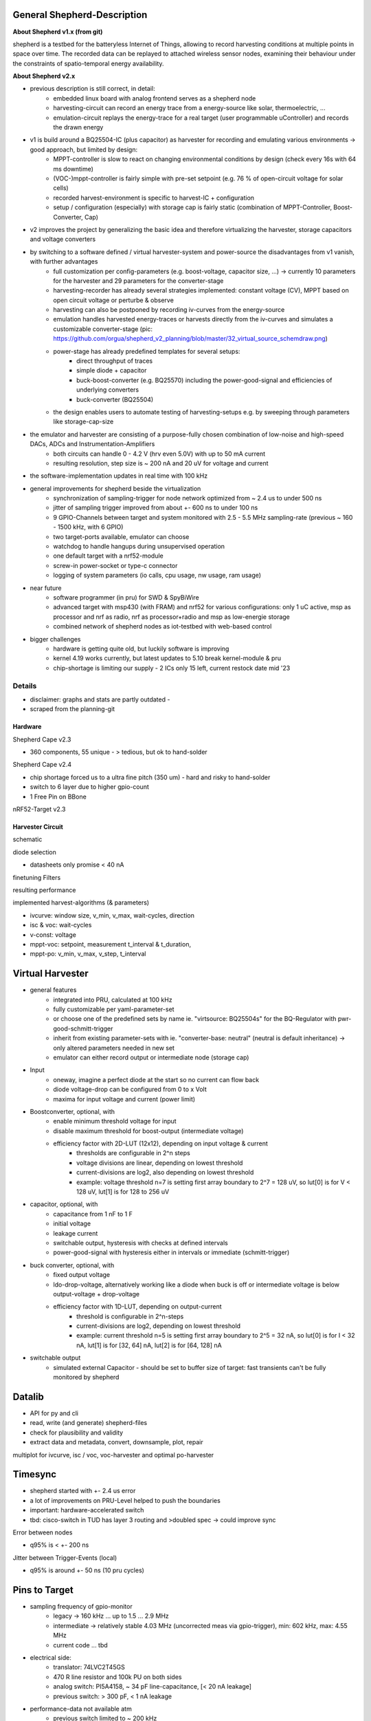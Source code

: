 General Shepherd-Description
----------------------------

**About Shepherd v1.x (from git)**

shepherd is a testbed for the batteryless Internet of Things, allowing to record harvesting conditions at multiple points in space over time. The recorded data can be replayed to attached wireless sensor nodes, examining their behaviour under the constraints of spatio-temporal energy availability.

**About Shepherd v2.x**

- previous description is still correct, in detail:
    - embedded linux board with analog frontend serves as a shepherd node
    - harvesting-circuit can record an energy trace from a energy-source like solar, thermoelectric, ...
    - emulation-circuit replays the energy-trace for a real target (user programmable uController) and records the drawn energy
- v1 is build around a BQ25504-IC (plus capacitor) as harvester for recording and emulating various environments -> good approach, but limited by design:
    - MPPT-controller is slow to react on changing environmental conditions by design (check every 16s with 64 ms downtime)
    - (VOC-)mppt-controller is fairly simple with pre-set setpoint (e.g. 76 % of open-circuit voltage for solar cells)
    - recorded harvest-environment is specific to harvest-IC + configuration
    - setup / configuration (especially) with storage cap is fairly static (combination of MPPT-Controller, Boost-Converter, Cap)
- v2 improves the project by generalizing the basic idea and therefore virtualizing the harvester, storage capacitors and voltage converters
- by switching to a software defined / virtual harvester-system and power-source the disadvantages from v1 vanish, with further advantages
    - full customization per config-parameters (e.g. boost-voltage, capacitor size, ...) -> currently 10 parameters for the harvester and 29 parameters for the converter-stage
    - harvesting-recorder has already several strategies implemented: constant voltage (CV), MPPT based on open circuit voltage or perturbe & observe
    - harvesting can also be postponed by recording iv-curves from the energy-source
    - emulation handles harvested energy-traces or harvests directly from the iv-curves and simulates a customizable converter-stage (pic: https://github.com/orgua/shepherd_v2_planning/blob/master/32_virtual_source_schemdraw.png)
    - power-stage has already predefined templates for several setups:
        - direct throughput of traces
        - simple diode + capacitor
        - buck-boost-converter (e.g. BQ25570) including the power-good-signal and efficiencies of underlying converters
        - buck-converter (BQ25504)
    - the design enables users to automate testing of harvesting-setups e.g. by sweeping through parameters like storage-cap-size
- the emulator and harvester are consisting of a purpose-fully chosen combination of low-noise and high-speed DACs, ADCs and Instrumentation-Amplifiers
    - both circuits can handle 0 - 4.2 V (hrv even 5.0V) with up to 50 mA current
    - resulting resolution, step size is ~ 200 nA and 20 uV for voltage and current
- the software-implementation updates in real time with 100 kHz

- general improvements for shepherd beside the virtualization
    - synchronization of sampling-trigger for node network optimized from ~ 2.4 us to under 500 ns
    - jitter of sampling trigger improved from about +- 600 ns to under 100 ns
    - 9 GPIO-Channels between target and system monitored with 2.5 - 5.5 MHz sampling-rate (previous ~ 160 - 1500 kHz, with 6 GPIO)
    - two target-ports available, emulator can choose
    - watchdog to handle hangups during unsupervised operation
    - one default target with a nrf52-module
    - screw-in power-socket or type-c connector
    - logging of system parameters (io calls, cpu usage, nw usage, ram usage)

- near future
    - software programmer (in pru) for SWD & SpyBiWire
    - advanced target with msp430 (with FRAM) and nrf52 for various configurations: only 1 uC active, msp as processor and nrf as radio, nrf as processor+radio and msp as low-energie storage
    - combined network of shepherd nodes as iot-testbed with web-based control

- bigger challenges
    - hardware is getting quite old, but luckily software is improving
    - kernel 4.19 works currently, but latest updates to 5.10 break kernel-module & pru
    - chip-shortage is limiting our supply - 2 ICs only 15 left, current restock date mid '23


Details
=======

- disclaimer: graphs and stats are partly outdated -
- scraped from the planning-git

Hardware
________


Shepherd Cape v2.3

- 360 components, 55 unique - > tedious, but ok to hand-solder

.. image:: media_recap/pcb_picture_shepherd_cape_soldered.jpg


Shepherd Cape v2.4

- chip shortage forced us to a ultra fine pitch (350 um) - hard and risky to hand-solder
- switch to 6 layer due to higher gpio-count
- 1 Free Pin on BBone

.. image:: media_recap/pcb_preview_v24.png


nRF52-Target v2.3

.. image:: media_recap/pcb_picture_nRF_Target_reflowed.jpg


Harvester Circuit
_________________

schematic

.. image:: media_recap/harvester_schematic_v240.png


diode selection

- datasheets only promise < 40 nA

.. image:: media_recap/diode_reverse_currents_smu-measured.png


finetuning Filters

.. image:: media_recap/hrv_iv110Hz_A5V_0mF.png
.. image:: media_recap/hrv_iv110Hz_Shuntbuff_C35_10nF_FB_R20_100R.png


resulting performance

.. image:: media_recap/profile_quiver_offset_sheep0_cape_v230c1_profile_76_short_hrv_redone_base_hrv.png

implemented harvest-algorithms (& parameters)

- ivcurve: window size, v_min, v_max, wait-cycles, direction
- isc & voc: wait-cycles
- v-const: voltage
- mppt-voc: setpoint, measurement t_interval & t_duration,
- mppt-po: v_min, v_max, v_step, t_interval

Virtual Harvester
-----------------


.. image:: media_recap/32_virtual_source_schemdraw.png

- general features
    - integrated into PRU, calculated at 100 kHz
    - fully customizable per yaml-parameter-set
    - or choose one of the predefined sets by name ie. "virtsource: BQ25504s" for the BQ-Regulator with pwr-good-schmitt-trigger
    - inherit from existing parameter-sets with ie. "converter-base: neutral" (neutral is default inheritance) -> only altered parameters needed in new set
    - emulator can either record output or intermediate node (storage cap)
- Input
    - oneway, imagine a perfect diode at the start so no current can flow back
    - diode voltage-drop can be configured from 0 to x Volt
    - maxima for input voltage and current (power limit)
- Boostconverter, optional, with
    - enable minimum threshold voltage for input
    - disable maximum threshold for boost-output (intermediate voltage)
    - efficiency factor with 2D-LUT (12x12), depending on input voltage & current
        - thresholds are configurable in 2^n steps
        - voltage divisions are linear, depending on lowest threshold
        - current-divisions are log2, also depending on lowest threshold
        - example: voltage threshold n=7 is setting first array boundary to 2^7 = 128 uV, so lut[0] is for V < 128 uV, lut[1] is for 128 to 256 uV
- capacitor, optional, with
    - capacitance from 1 nF to 1 F
    - initial voltage
    - leakage current
    - switchable output, hysteresis with checks at defined intervals
    - power-good-signal with hysteresis either in intervals or immediate (schmitt-trigger)
- buck converter, optional, with
    - fixed output voltage
    - ldo-drop-voltage, alternatively working like a diode when buck is off or intermediate voltage is below output-voltage + drop-voltage
    - efficiency factor with 1D-LUT, depending on output-current
        - threshold is configurable in 2^n-steps
        - current-divisions are log2, depending on lowest threshold
        - example: current threshold n=5 is setting first array boundary to 2^5 = 32 nA, so lut[0] is for I < 32 nA, lut[1] is for [32, 64] nA, lut[2] is for [64, 128] nA
- switchable output
    - simulated external Capacitor - should be set to buffer size of target: fast transients can't be fully monitored by shepherd


Datalib
-------

- API for py and cli
- read, write (and generate) shepherd-files
- check for plausibility and validity
- extract data and metadata, convert, downsample, plot, repair

.. image:: media_recap/datalib_converter.png


multiplot for ivcurve, isc / voc, voc-harvester and optimal po-harvester

.. image:: media_recap/datalib_jogging_10m.multiplot_0s000_to_1s000.png

Timesync
--------

- shepherd started with +- 2.4 us error
- a lot of improvements on PRU-Level helped to push the boundaries
- important: hardware-accelerated switch
- tbd: cisco-switch in TUD has layer 3 routing and >doubled spec -> could improve sync


Error between nodes

- q95% is < +- 200 ns

.. image:: media_recap/sync_improvement_sync_statistics_boxplot.png


Jitter between Trigger-Events (local)

- q95% is around +- 50 ns (10 pru cycles)

.. image:: media_recap/sync_improvement_trigger_statistics_boxplot.png.png

Pins to Target
--------------


.. table:: GPIO Implementation

    ==========  ======      ======      ========    =========
    Pin-Name    2nd FN      Ctrl        Dir         Pru-Mon
    ==========  ======      ======      ========    =========
    GPIO 0      -           dir1-pin    rxtx        yes
    GPIO 2      -           dir1-pin    rxtx        yes
    GPIO 3      -           dir1-pin    rxtx        yes
    GPIO 1      -           dir1-pin    rxtx        yes
    GPIO 4      -           -           always RX   yes
    GPIO 5      -           -           always RX   yes
    GPIO 6      -           -           always RX   yes
    GPIO 7      uart rx     -           always RX   yes
    GPIO 8      uart tx     dir2-pin    rxtx        yes
    BAT OK                  -           always TX   (yes)
    SWD1 CLK    jtag TCK    -           always TX
    SWD1 IO     jtag TDI    pDir1-pin   rxtx
    SWD2 CLK    jtag TDO    -           always TX
    SWD2 IO     jtag TMS    pDir2-pin   rxtx
    ==========  ======      ======      ========    =========

- sampling frequency of gpio-monitor
    - legacy	   -> 160 kHz ... up to 1.5 ... 2.9 MHz
    - intermediate -> relatively stable 4.03 MHz (uncorrected meas via gpio-trigger), min: 602 kHz, max: 4.55 MHz
    - current code ... tbd

- electrical side:
    - translator: 74LVC2T45GS
    - 470 R line resistor and 100k PU on both sides
    - analog switch: PI5A4158, ~ 34 pF line-capacitance, [< 20 nA leakage]
    - previous switch: > 300 pF, < 1 nA leakage
- performance-data not available atm
    - previous switch limited to ~ 200 kHz
    - capacitance on line is ~ 1/10, resistance ~ 1/2

Emulator Circuit
----------------

- lowest resolution, set by software / resistor
    - DAC 19.53 uV
    - ADC 190 nA
    - voltage set in < 8 us
- Feedback is coming from target-header pin (so switches and traces get compensated)

.. image:: media_recap/emulator_schematic_v240.png


Performance

- at 50 mA around 3.8 V are usable without large error

.. image:: media_recap/profile_quiver_offset_sheep0_cape_v230c1_profile_07_short_C6_increased_1uF_emu_a.png



TODO

- harvester performance
- gpio performance
- virtual harvester
- PI5A4158 performance
- test-performance - MEAN error current
- reorder + integrate first feature-list
- 32 back
